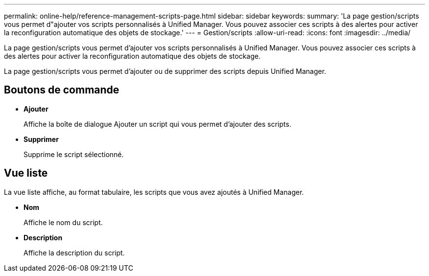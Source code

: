 ---
permalink: online-help/reference-management-scripts-page.html 
sidebar: sidebar 
keywords:  
summary: 'La page gestion/scripts vous permet d"ajouter vos scripts personnalisés à Unified Manager. Vous pouvez associer ces scripts à des alertes pour activer la reconfiguration automatique des objets de stockage.' 
---
= Gestion/scripts
:allow-uri-read: 
:icons: font
:imagesdir: ../media/


[role="lead"]
La page gestion/scripts vous permet d'ajouter vos scripts personnalisés à Unified Manager. Vous pouvez associer ces scripts à des alertes pour activer la reconfiguration automatique des objets de stockage.

La page gestion/scripts vous permet d'ajouter ou de supprimer des scripts depuis Unified Manager.



== Boutons de commande

* *Ajouter*
+
Affiche la boîte de dialogue Ajouter un script qui vous permet d'ajouter des scripts.

* *Supprimer*
+
Supprime le script sélectionné.





== Vue liste

La vue liste affiche, au format tabulaire, les scripts que vous avez ajoutés à Unified Manager.

* *Nom*
+
Affiche le nom du script.

* *Description*
+
Affiche la description du script.


